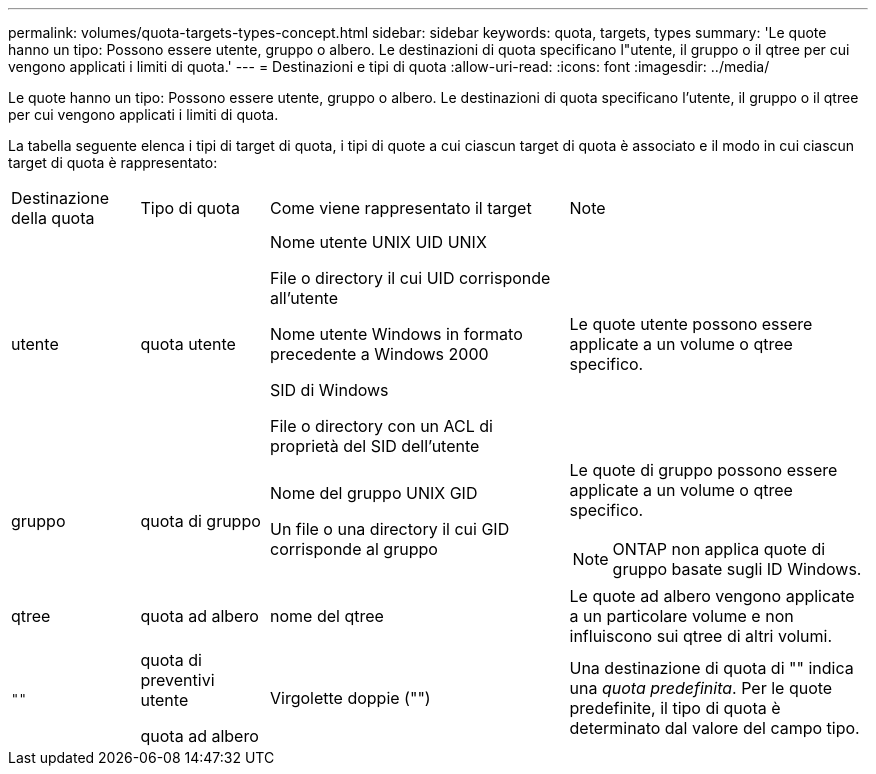 ---
permalink: volumes/quota-targets-types-concept.html 
sidebar: sidebar 
keywords: quota, targets, types 
summary: 'Le quote hanno un tipo: Possono essere utente, gruppo o albero. Le destinazioni di quota specificano l"utente, il gruppo o il qtree per cui vengono applicati i limiti di quota.' 
---
= Destinazioni e tipi di quota
:allow-uri-read: 
:icons: font
:imagesdir: ../media/


[role="lead"]
Le quote hanno un tipo: Possono essere utente, gruppo o albero. Le destinazioni di quota specificano l'utente, il gruppo o il qtree per cui vengono applicati i limiti di quota.

La tabella seguente elenca i tipi di target di quota, i tipi di quote a cui ciascun target di quota è associato e il modo in cui ciascun target di quota è rappresentato:

[cols="15,15,35,35"]
|===


| Destinazione della quota | Tipo di quota | Come viene rappresentato il target | Note 


 a| 
utente
 a| 
quota utente
 a| 
Nome utente UNIX UID UNIX

File o directory il cui UID corrisponde all'utente

Nome utente Windows in formato precedente a Windows 2000

SID di Windows

File o directory con un ACL di proprietà del SID dell'utente
 a| 
Le quote utente possono essere applicate a un volume o qtree specifico.



 a| 
gruppo
 a| 
quota di gruppo
 a| 
Nome del gruppo UNIX GID

Un file o una directory il cui GID corrisponde al gruppo
 a| 
Le quote di gruppo possono essere applicate a un volume o qtree specifico.


NOTE: ONTAP non applica quote di gruppo basate sugli ID Windows.



 a| 
qtree
 a| 
quota ad albero
 a| 
nome del qtree
 a| 
Le quote ad albero vengono applicate a un particolare volume e non influiscono sui qtree di altri volumi.



 a| 
`""`
 a| 
quota di preventivi utente

quota ad albero
 a| 
Virgolette doppie ("")
 a| 
Una destinazione di quota di "" indica una _quota predefinita_. Per le quote predefinite, il tipo di quota è determinato dal valore del campo tipo.

|===